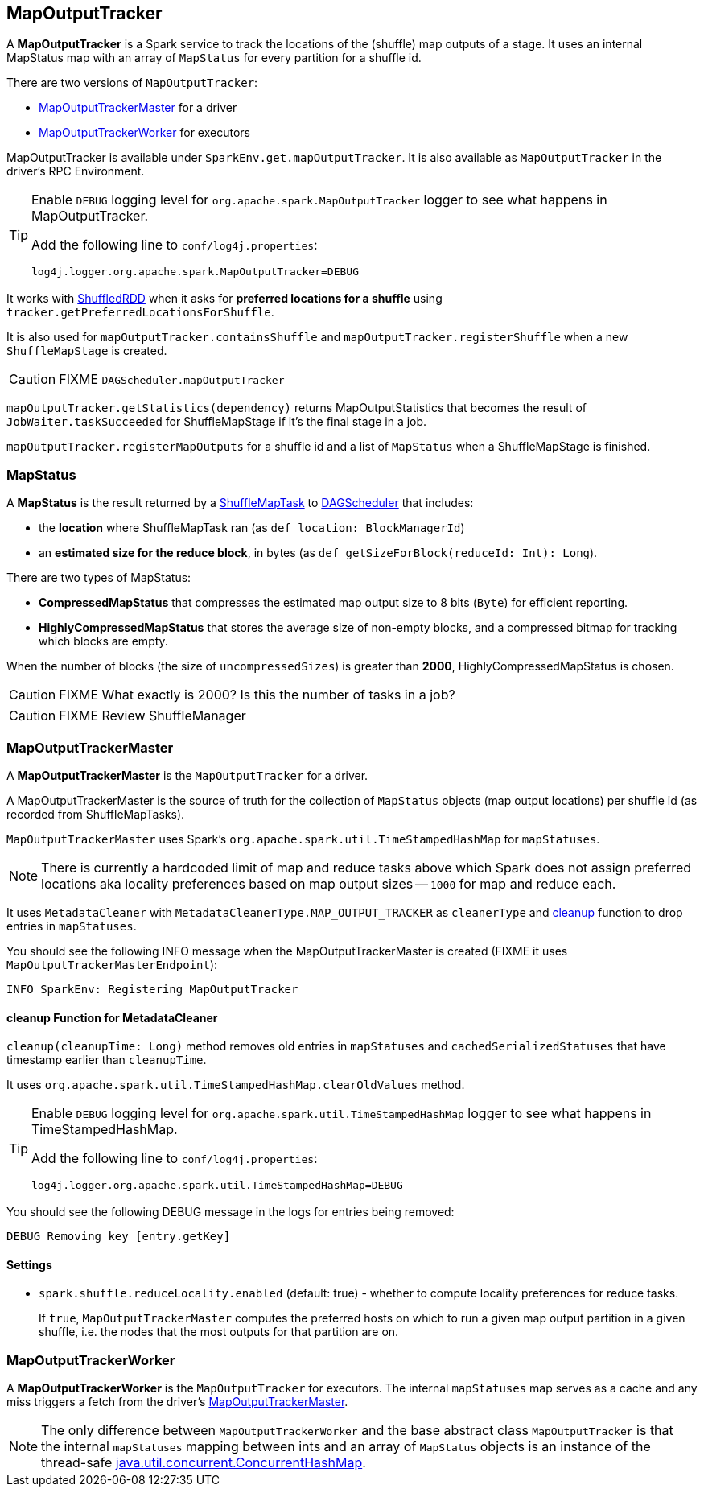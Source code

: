 == MapOutputTracker

A *MapOutputTracker* is a Spark service to track the locations of the (shuffle) map outputs of a stage. It uses an internal MapStatus map with an array of `MapStatus` for every partition for a shuffle id.

There are two versions of `MapOutputTracker`:

* <<MapOutputTrackerMaster, MapOutputTrackerMaster>> for a driver
* <<MapOutputTrackerWorker, MapOutputTrackerWorker>> for executors

MapOutputTracker is available under `SparkEnv.get.mapOutputTracker`. It is also available as `MapOutputTracker` in the driver's RPC Environment.

[TIP]
====
Enable `DEBUG` logging level for `org.apache.spark.MapOutputTracker` logger to see what happens in MapOutputTracker.

Add the following line to `conf/log4j.properties`:

```
log4j.logger.org.apache.spark.MapOutputTracker=DEBUG
```
====

It works with link:spark-rdd-shuffledrdd.adoc[ShuffledRDD] when it asks for *preferred locations for a shuffle* using `tracker.getPreferredLocationsForShuffle`.

It is also used for `mapOutputTracker.containsShuffle` and `mapOutputTracker.registerShuffle` when a new `ShuffleMapStage` is created.

CAUTION: FIXME `DAGScheduler.mapOutputTracker`

`mapOutputTracker.getStatistics(dependency)` returns MapOutputStatistics that becomes the result of `JobWaiter.taskSucceeded` for ShuffleMapStage if it's the final stage in a job.

`mapOutputTracker.registerMapOutputs` for a shuffle id and a list of `MapStatus` when a ShuffleMapStage is finished.

=== [[MapStatus]] MapStatus

A *MapStatus* is the result returned by a <<spark-taskscheduler.adoc#shufflemaptask, ShuffleMapTask>> to link:spark-dagscheduler.adoc[DAGScheduler] that includes:

* the *location* where ShuffleMapTask ran (as `def location: BlockManagerId`)
* an *estimated size for the reduce block*, in bytes (as `def getSizeForBlock(reduceId: Int): Long`).

There are two types of MapStatus:

* *CompressedMapStatus* that compresses the estimated map output size to 8 bits (`Byte`) for efficient reporting.
* *HighlyCompressedMapStatus* that stores the average size of non-empty blocks, and a compressed bitmap for tracking which blocks are empty.

When the number of blocks (the size of `uncompressedSizes`) is greater than *2000*, HighlyCompressedMapStatus is chosen.

CAUTION: FIXME What exactly is 2000? Is this the number of tasks in a job?

CAUTION: FIXME Review ShuffleManager

=== [[MapOutputTrackerMaster]] MapOutputTrackerMaster

A *MapOutputTrackerMaster* is the `MapOutputTracker` for a driver.

A MapOutputTrackerMaster is the source of truth for the collection of `MapStatus` objects (map output locations) per shuffle id (as recorded from ShuffleMapTasks).

`MapOutputTrackerMaster` uses Spark's `org.apache.spark.util.TimeStampedHashMap` for `mapStatuses`.

NOTE: There is currently a hardcoded limit of map and reduce tasks above which Spark does not assign preferred locations aka locality preferences based on map output sizes -- `1000` for map and reduce each.

It uses `MetadataCleaner` with `MetadataCleanerType.MAP_OUTPUT_TRACKER` as `cleanerType` and <<cleanup, cleanup>> function to drop entries in `mapStatuses`.

You should see the following INFO message when the MapOutputTrackerMaster is created (FIXME it uses `MapOutputTrackerMasterEndpoint`):

```
INFO SparkEnv: Registering MapOutputTracker
```

==== [[cleanup]] cleanup Function for MetadataCleaner

`cleanup(cleanupTime: Long)` method removes old entries in `mapStatuses` and `cachedSerializedStatuses` that have timestamp earlier than `cleanupTime`.

It uses `org.apache.spark.util.TimeStampedHashMap.clearOldValues` method.


[TIP]
====
Enable `DEBUG` logging level for `org.apache.spark.util.TimeStampedHashMap` logger to see what happens in TimeStampedHashMap.

Add the following line to `conf/log4j.properties`:

```
log4j.logger.org.apache.spark.util.TimeStampedHashMap=DEBUG
```
====

You should see the following DEBUG message in the logs for entries being removed:

```
DEBUG Removing key [entry.getKey]
```

==== [[MapOutputTrackerMaster-settings]] Settings

* `spark.shuffle.reduceLocality.enabled` (default: true) - whether to compute locality preferences for reduce tasks.
+
If `true`, `MapOutputTrackerMaster` computes the preferred hosts on which to run a given map output partition in a given shuffle, i.e. the nodes that the most outputs for that partition are on.

=== [[MapOutputTrackerWorker]] MapOutputTrackerWorker

A *MapOutputTrackerWorker* is the `MapOutputTracker` for executors. The internal `mapStatuses` map serves as a cache and any miss triggers a fetch from the driver's <<MapOutputTrackerMaster, MapOutputTrackerMaster>>.

NOTE: The only difference between `MapOutputTrackerWorker` and the base abstract class `MapOutputTracker` is that the internal `mapStatuses` mapping between ints and an array of `MapStatus` objects is an instance of the thread-safe https://docs.oracle.com/javase/8/docs/api/java/util/concurrent/ConcurrentHashMap.html[java.util.concurrent.ConcurrentHashMap].
